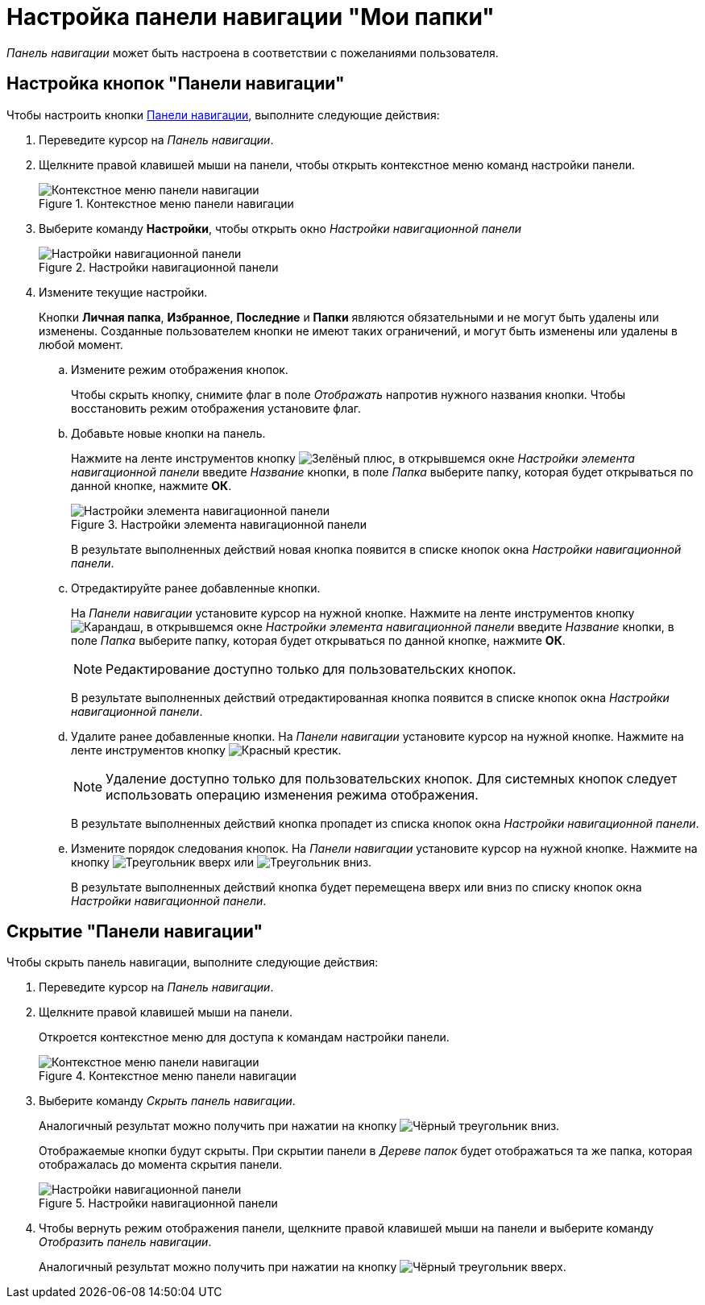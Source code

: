 = Настройка панели навигации "Мои папки"

_Панель навигации_ может быть настроена в соответствии с пожеланиями пользователя.

== Настройка кнопок "Панели навигации"

Чтобы настроить кнопки xref:interface-navigation-area.adoc[Панели навигации], выполните следующие действия:

. Переведите курсор на _Панель навигации_.
. Щелкните правой клавишей мыши на панели, чтобы открыть контекстное меню команд настройки панели.
+
.Контекстное меню панели навигации
image::nav-panel-menu.png[Контекстное меню панели навигации]
+
. Выберите команду *Настройки*, чтобы открыть окно _Настройки навигационной панели_
+
.Настройки навигационной панели
image::nav-panel-settings.png[Настройки навигационной панели]
+
. Измените текущие настройки.
+
Кнопки *Личная папка*, *Избранное*, *Последние* и *Папки* являются обязательными и не могут быть удалены или изменены. Созданные пользователем кнопки не имеют таких ограничений, и могут быть изменены или удалены в любой момент.
+
.. Измените режим отображения кнопок.
+
Чтобы скрыть кнопку, снимите флаг в поле _Отображать_ напротив нужного названия кнопки. Чтобы восстановить режим отображения установите флаг.
+
.. Добавьте новые кнопки на панель.
+
Нажмите на ленте инструментов кнопку image:buttons/plus-green.png[Зелёный плюс], в открывшемся окне _Настройки элемента навигационной панели_ введите _Название_ кнопки, в поле _Папка_ выберите папку, которая будет открываться по данной кнопке, нажмите *ОК*.
+
.Настройки элемента навигационной панели
image::nav-panel-add.png[Настройки элемента навигационной панели]
+
В результате выполненных действий новая кнопка появится в списке кнопок окна _Настройки навигационной панели_.
+
.. Отредактируйте ранее добавленные кнопки.
+
На _Панели навигации_ установите курсор на нужной кнопке. Нажмите на ленте инструментов кнопку image:buttons/pencil.png[Карандаш], в открывшемся окне _Настройки элемента навигационной панели_ введите _Название_ кнопки, в поле _Папка_ выберите папку, которая будет открываться по данной кнопке, нажмите *ОК*.
+
[NOTE]
====
Редактирование доступно только для пользовательских кнопок.
====
+
В результате выполненных действий отредактированная кнопка появится в списке кнопок окна _Настройки навигационной панели_.
+
.. Удалите ранее добавленные кнопки. На _Панели навигации_ установите курсор на нужной кнопке. Нажмите на ленте инструментов кнопку image:buttons/x-red.png[Красный крестик].
+
[NOTE]
====
Удаление доступно только для пользовательских кнопок. Для системных кнопок следует использовать операцию изменения режима отображения.
====
+
В результате выполненных действий кнопка пропадет из списка кнопок окна _Настройки навигационной панели_.
+
.. Измените порядок следования кнопок. На _Панели навигации_ установите курсор на нужной кнопке. Нажмите на кнопку image:buttons/triangle-up.png[Треугольник вверх] или image:buttons/triangle-down.png[Треугольник вниз].
+
В результате выполненных действий кнопка будет перемещена вверх или вниз по списку кнопок окна _Настройки навигационной панели_.

== Скрытие "Панели навигации"

.Чтобы скрыть панель навигации, выполните следующие действия:
. Переведите курсор на _Панель навигации_.
. Щелкните правой клавишей мыши на панели.
+
Откроется контекстное меню для доступа к командам настройки панели.
+
.Контекстное меню панели навигации
image::nav-panel-menu.png[Контекстное меню панели навигации]
+
. Выберите команду _Скрыть панель навигации_.
+
Аналогичный результат можно получить при нажатии на кнопку image:buttons/triangle-black-down.png[Чёрный треугольник вниз].
+
Отображаемые кнопки будут скрыты. При скрытии панели в _Дереве папок_ будет отображаться та же папка, которая отображалась до момента скрытия панели.
+
.Настройки навигационной панели
image::nav-panel-hide.png[Настройки навигационной панели]
+
. Чтобы вернуть режим отображения панели, щелкните правой клавишей мыши на панели и выберите команду _Отобразить панель навигации_.
+
Аналогичный результат можно получить при нажатии на кнопку image:buttons/triangle-black-up.png[Чёрный треугольник вверх].
